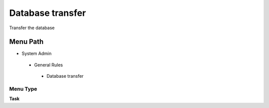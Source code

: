 
.. _functional-guide/menu/databasetransfer:

=================
Database transfer
=================

Transfer the database

Menu Path
=========


* System Admin

 * General Rules

  * Database transfer

Menu Type
---------
\ **Task**\ 

